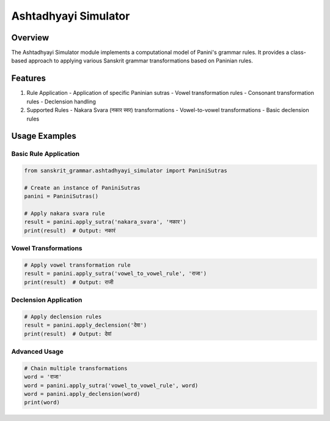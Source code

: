 Ashtadhyayi Simulator
===================

Overview
--------

The Ashtadhyayi Simulator module implements a computational model of Panini's grammar rules. It provides a class-based approach to applying various Sanskrit grammar transformations based on Paninian rules.

Features
--------

1. Rule Application
   - Application of specific Paninian sutras
   - Vowel transformation rules
   - Consonant transformation rules
   - Declension handling

2. Supported Rules
   - Nakara Svara (नकार स्वर) transformations
   - Vowel-to-vowel transformations
   - Basic declension rules

Usage Examples
-------------

Basic Rule Application
~~~~~~~~~~~~~~~~~~~

.. code-block:: python

    from sanskrit_grammar.ashtadhyayi_simulator import PaniniSutras

    # Create an instance of PaniniSutras
    panini = PaniniSutras()

    # Apply nakara svara rule
    result = panini.apply_sutra('nakara_svara', 'नकार')
    print(result)  # Output: नकारं

Vowel Transformations
~~~~~~~~~~~~~~~~~~

.. code-block:: python

    # Apply vowel transformation rule
    result = panini.apply_sutra('vowel_to_vowel_rule', 'राजा')
    print(result)  # Output: राजी

Declension Application
~~~~~~~~~~~~~~~~~~~

.. code-block:: python

    # Apply declension rules
    result = panini.apply_declension('देवा')
    print(result)  # Output: देवां

Advanced Usage
~~~~~~~~~~~~

.. code-block:: python

    # Chain multiple transformations
    word = 'राजा'
    word = panini.apply_sutra('vowel_to_vowel_rule', word)
    word = panini.apply_declension(word)
    print(word)
